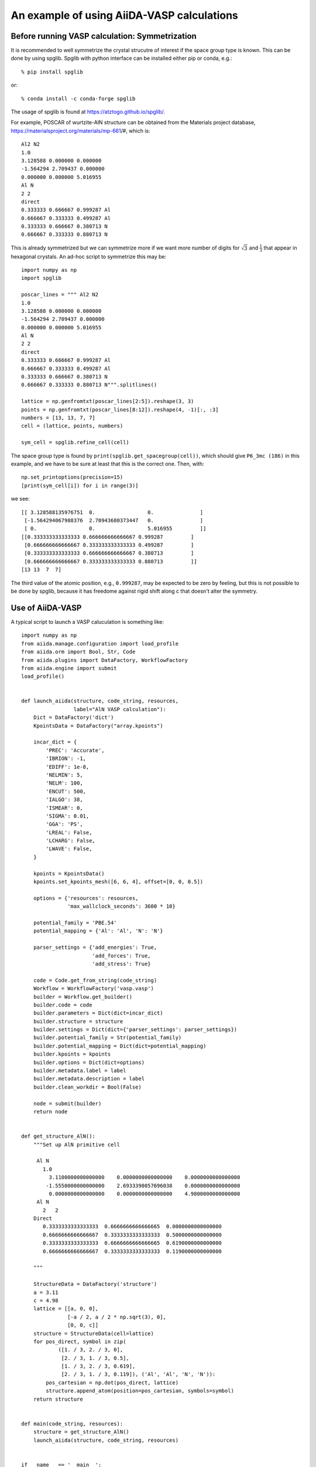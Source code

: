 An example of using AiiDA-VASP calculations
==============================================

Before running VASP calculation: Symmetrization
-----------------------------------------------

It is recommended to well symmetrize the crystal strucutre of interest
if the space group type is known. This can be done by using
spglib. Spglib with python interface can be installed either pip or
conda, e.g.::

   % pip install spglib

or::

   % conda install -c conda-forge spglib

The usage of spglib is found at https://atztogo.github.io/spglib/.

For example, POSCAR of wurtzite-AlN structure can be obtained from
the Materials project database,
https://materialsproject.org/materials/mp-661/#, which is::

   Al2 N2
   1.0
   3.128588 0.000000 0.000000
   -1.564294 2.709437 0.000000
   0.000000 0.000000 5.016955
   Al N
   2 2
   direct
   0.333333 0.666667 0.999287 Al
   0.666667 0.333333 0.499287 Al
   0.333333 0.666667 0.380713 N
   0.666667 0.333333 0.880713 N

This is already symmetrized but we can symmetrize more if we
want more number of digits for :math:`\sqrt{3}` and
:math:`\frac{1}{3}` that appear in hexagonal crystals.
An ad-hoc script to symmetrize this may be::

   import numpy as np
   import spglib

   poscar_lines = """ Al2 N2
   1.0
   3.128588 0.000000 0.000000
   -1.564294 2.709437 0.000000
   0.000000 0.000000 5.016955
   Al N
   2 2
   direct
   0.333333 0.666667 0.999287 Al
   0.666667 0.333333 0.499287 Al
   0.333333 0.666667 0.380713 N
   0.666667 0.333333 0.880713 N""".splitlines()

   lattice = np.genfromtxt(poscar_lines[2:5]).reshape(3, 3)
   points = np.genfromtxt(poscar_lines[8:12]).reshape(4, -1)[:, :3]
   numbers = [13, 13, 7, 7]
   cell = (lattice, points, numbers)

   sym_cell = spglib.refine_cell(cell)

The space group type is found by
``print(spglib.get_spacegroup(cell))``, which should give ``P6_3mc
(186)``  in this example, and we have to be sure at least that this is
the correct one. Then, with::

   np.set_printoptions(precision=15)
   [print(sym_cell[i]) for i in range(3)]

we see::

   [[ 3.128588135976751  0.                 0.               ]
    [-1.564294067988376  2.70943680373447   0.               ]
    [ 0.                 0.                 5.016955         ]]
   [[0.333333333333333 0.666666666666667 0.999287         ]
    [0.666666666666667 0.333333333333333 0.499287         ]
    [0.333333333333333 0.666666666666667 0.380713         ]
    [0.666666666666667 0.333333333333333 0.880713         ]]
   [13 13  7  7]

The third value of the atomic position, e.g., ``0.999287``, may be
expected to be zero by feeling, but this is not possible to be done by
spglib, because it has freedome against rigid shift along c that
doesn't alter the symmetry.



Use of AiiDA-VASP
-----------------

A typical script to launch a VASP caluculation is something like::

   import numpy as np
   from aiida.manage.configuration import load_profile
   from aiida.orm import Bool, Str, Code
   from aiida.plugins import DataFactory, WorkflowFactory
   from aiida.engine import submit
   load_profile()


   def launch_aiida(structure, code_string, resources,
                    label="AlN VASP calculation"):
       Dict = DataFactory('dict')
       KpointsData = DataFactory("array.kpoints")

       incar_dict = {
           'PREC': 'Accurate',
           'IBRION': -1,
           'EDIFF': 1e-8,
           'NELMIN': 5,
           'NELM': 100,
           'ENCUT': 500,
           'IALGO': 38,
           'ISMEAR': 0,
           'SIGMA': 0.01,
           'GGA': 'PS',
           'LREAL': False,
           'LCHARG': False,
           'LWAVE': False,
       }

       kpoints = KpointsData()
       kpoints.set_kpoints_mesh([6, 6, 4], offset=[0, 0, 0.5])

       options = {'resources': resources,
                  'max_wallclock_seconds': 3600 * 10}

       potential_family = 'PBE.54'
       potential_mapping = {'Al': 'Al', 'N': 'N'}

       parser_settings = {'add_energies': True,
                          'add_forces': True,
                          'add_stress': True}

       code = Code.get_from_string(code_string)
       Workflow = WorkflowFactory('vasp.vasp')
       builder = Workflow.get_builder()
       builder.code = code
       builder.parameters = Dict(dict=incar_dict)
       builder.structure = structure
       builder.settings = Dict(dict={'parser_settings': parser_settings})
       builder.potential_family = Str(potential_family)
       builder.potential_mapping = Dict(dict=potential_mapping)
       builder.kpoints = kpoints
       builder.options = Dict(dict=options)
       builder.metadata.label = label
       builder.metadata.description = label
       builder.clean_workdir = Bool(False)

       node = submit(builder)
       return node


   def get_structure_AlN():
       """Set up AlN primitive cell

        Al N
          1.0
            3.1100000000000000    0.0000000000000000    0.0000000000000000
           -1.5550000000000000    2.6933390057696038    0.0000000000000000
            0.0000000000000000    0.0000000000000000    4.9800000000000000
        Al N
          2   2
       Direct
          0.3333333333333333  0.6666666666666665  0.0000000000000000
          0.6666666666666667  0.3333333333333333  0.5000000000000000
          0.3333333333333333  0.6666666666666665  0.6190000000000000
          0.6666666666666667  0.3333333333333333  0.1190000000000000

       """

       StructureData = DataFactory('structure')
       a = 3.11
       c = 4.98
       lattice = [[a, 0, 0],
                  [-a / 2, a / 2 * np.sqrt(3), 0],
                  [0, 0, c]]
       structure = StructureData(cell=lattice)
       for pos_direct, symbol in zip(
               ([1. / 3, 2. / 3, 0],
                [2. / 3, 1. / 3, 0.5],
                [1. / 3, 2. / 3, 0.619],
                [2. / 3, 1. / 3, 0.119]), ('Al', 'Al', 'N', 'N')):
           pos_cartesian = np.dot(pos_direct, lattice)
           structure.append_atom(position=pos_cartesian, symbols=symbol)
       return structure


   def main(code_string, resources):
       structure = get_structure_AlN()
       launch_aiida(structure, code_string, resources)


   if __name__ == '__main__':
       code_string = 'vasp544mpi@gpu'
       resources = {'parallel_env': 'mpi*', 'tot_num_mpiprocs': 12}
       main(code_string, resources)


When we want to relax a crystal structure, the above script is
modified as follows:

1. ``WorkflowFactory('vasp.relax')``
2. Remove ``IBRION`` from ``incar_dict``
3. Add the following setting::

       builder.relax = Bool(True)
       builder.force_cutoff = Float(1e-5)
       builder.convergence_on = Bool(True)
       builder.convergence_volume = Float(1e-5)
       builder.convergence_max_iterations = Int(10)
       builder.relax_parameters = Dict(dict={'EDIFFG': -1e-5,
                                             'IBRION': 2,
                                             'NSW': 10,
                                             'ISIF': 3})
       builder.verbose = Bool(True)

After the relaxation, somethimes the crystal symmetry can be slightly
broken by the VASP calculation, especially for hexagonal crystals. It
is recommended to symmetrize the final structure if this is minded.


Use of Group and QueryBuilder of AiiDA
---------------------------------------

Once we start daily use of AiiDA to run VASP calculations, we will
meet the problem how to remember the location of results. We are
familier with handling files in directories/folders on conventional
file system, but the data in AiiDA are stored in the database.

Group
^^^^^

The initial easiest choice to get similar feeling to directories is
the use of Group. We make groups (``verdi group create``) and put
workchain nodes into them. The details are found at the `official
documentation
<https://aiida-core.readthedocs.io/en/latest/working_with_aiida/groups.html>`_.

QueryBuilder
^^^^^^^^^^^^

The next step is the use of QueryBuilder. This offers to search nodes
with given hints such as label, created time, and node type. This
definitely provides flexible search of data. For the begginers, it may
be painful to use it, however we have to learn how to use it for our
vigorous life. The official documentation for QueryBuilder is found
`here
<https://aiida-core.readthedocs.io/en/latest/working_with_aiida/index.html#querying-data>`_,
but the `tutorial material <https://aiida-tutorials.readthedocs.io/en/tutorial_sintef/pages/2019_SINTEF/sections/querybuilder.html>`_ would give a better catch.

Running VASP calculations after VASP relax calculation
^^^^^^^^^^^^^^^^^^^^^^^^^^^^^^^^^^^^^^^^^^^^^^^^^^^^^^

Here one example is presented. Bulk modulus is calculated by the
following steps (the full script is attached at the end of this page):

1. Run VASP relax workchain
2. Wait until (1) finishes
3. Submit two VASP calculations with ``ISIF=4`` to get stresses at volume
   ratios of 0.99 and 1.01 with respect to the relaxed structure.
4. Compute bulk modulus as a post process by the formula :math:`K \simeq -V_0
   \frac{\Delta P}{\Delta  V}`

If this calculation will be done repeated and robustly, the workflow
should be written as a workchain. But as an attempt calculation as a
part of the process of daily research, writing a simple script like
following is useful by employing basic AiiDA features.

::

   def main(code_string, resources,
            group_name="Bulk modulues example",
            sleep_seconds=60):
       qb = QueryBuilder()
       qb.append(Group, filters={'label': {'==': group_name}})
       if qb.count() == 0:
           group = Group(label=group_name)
           group.store()
           print("Group %s was created." % group_name)
       else:
           group = load_group(group_name)
       structure = get_structure_AlN()
       node_relax = launch_aiida_relax(structure, code_string, resources,
                                       label="AlN VASP calc to relax volume")
       group.add_nodes(node_relax)

       while True:
           if node_relax.is_terminated:
               break
           print("Waiting for relaxation calculation to be done.")
           sleep(sleep_seconds)

       if node_relax.is_finished_ok:
           for strain, comment in zip((0.99, 1.01), ('minus', 'plus')):
               structure = node_relax.outputs.structure_relaxed.clone()
               structure.set_cell(np.array(structure.cell) * strain ** (1.0 / 3))
               label = "AlN VASP calc at %s volume (%f)" % (comment, strain)
               node = launch_aiida(structure, code_string, resources, label=label)
               group.add_nodes(node)
               print(node)
       else:
           print("Relaxation calculation failed.")


From the result of this calculation, the bulk modulus is computed by::

   import numpy as np
   from aiida.manage.configuration import load_profile
   from aiida.orm import Group, QueryBuilder
   load_profile()


   def calc_bulk_modulus(group_name):
       qb = QueryBuilder()
       qb.append(Group, filters={'label': {'==': group_name}})
       if qb.count() == 0:
           raise RuntimeError("Group %s doesn't exist." % group_name)

       stresses = []
       volumes = []
       for comment in ("minus", "plus"):
           qb = QueryBuilder()
           qb.append(Group, filters={'label': {'==': group_name}}, tag='group')
           qb.append(WorkChainNode, with_group='group',
                     filters={'label': {'ilike': '%' + comment + '%'}})
           node = qb.first()[0]
           stresses.append(np.trace(node.outputs.stress.get_array('final')) / 3)
           volumes.append(np.linalg.det(node.inputs.structure.cell))

       d_s = stresses[1] - stresses[0]
       d_v = volumes[1] - volumes[0]
       v0 = (volumes[0] + volumes[1]) / 2
       bulk_modulus = - d_s / d_v * v0

       print("Bulk modules: %f GPa" % (bulk_modulus / 10))


   if __name__ == '__main__':
       calc_bulk_modulus("Bulk modulues example")

We get the value::

   Bulk modules: 201.982655 GPa


From a simple script to workchain
^^^^^^^^^^^^^^^^^^^^^^^^^^^^^^^^^

In the calculation above, the VASP relax calculation and the two VASP
calculations are independently calculated and just grouped. This means
the workflow is lost. The next challenge will be writing the workchain
of this workflow.

Migration will be straightforward, once this simple script starts to
work and how to design and write workchains are understood.


Full script to compute bulk modulus
^^^^^^^^^^^^^^^^^^^^^^^^^^^^^^^^^^^^

::

   from time import sleep
   import numpy as np
   from aiida.manage.configuration import load_profile
   from aiida.orm import (
       Bool, Str, Code, Int, Float, load_group, Group,
       QueryBuilder, WorkChainNode)
   from aiida.plugins import DataFactory, WorkflowFactory
   from aiida.engine import submit
   load_profile()


   def launch_aiida(structure, code_string, resources,
                    label="AlN VASP calculation"):
       Dict = DataFactory('dict')
       KpointsData = DataFactory("array.kpoints")

       incar_dict = {'PREC': 'Accurate',
                     'EDIFF': 1e-8,
                     'NELMIN': 5,
                     'NELM': 100,
                     'ENCUT': 500,
                     'IALGO': 38,
                     'ISMEAR': 0,
                     'SIGMA': 0.01,
                     'GGA': 'PS',
                     'LREAL': False,
                     'LCHARG': False,
                     'LWAVE': False,
                     'IBRION': 2,
                     'NSW': 10,
                     'ISIF': 4,
                     'EDIFFG': -1e-8}

       kpoints = KpointsData()
       kpoints.set_kpoints_mesh([6, 6, 4], offset=[0, 0, 0.5])

       options = {'resources': resources,
                  'max_wallclock_seconds': 3600 * 10}

       potential_family = 'PBE.54'
       potential_mapping = {'Al': 'Al', 'N': 'N'}

       parser_settings = {'add_energies': True,
                          'add_forces': True,
                          'add_stress': True}

       code = Code.get_from_string(code_string)
       Workflow = WorkflowFactory('vasp.vasp')
       builder = Workflow.get_builder()
       builder.code = code
       builder.parameters = Dict(dict=incar_dict)
       builder.structure = structure
       builder.settings = Dict(dict={'parser_settings': parser_settings})
       builder.potential_family = Str(potential_family)
       builder.potential_mapping = Dict(dict=potential_mapping)
       builder.kpoints = kpoints
       builder.options = Dict(dict=options)
       builder.metadata.label = label
       builder.metadata.description = label
       builder.clean_workdir = Bool(False)

       node = submit(builder)
       return node


   def launch_aiida_relax(structure, code_string, resources,
                          label="AlN VASP relax calculation"):
       Dict = DataFactory('dict')
       KpointsData = DataFactory("array.kpoints")

       incar_dict = {
           'PREC': 'Accurate',
           'EDIFF': 1e-8,
           'NELMIN': 5,
           'NELM': 100,
           'ENCUT': 500,
           'IALGO': 38,
           'ISMEAR': 0,
           'SIGMA': 0.01,
           'GGA': 'PS',
           'LREAL': False,
           'LCHARG': False,
           'LWAVE': False,
       }

       kpoints = KpointsData()
       kpoints.set_kpoints_mesh([6, 6, 4], offset=[0, 0, 0.5])

       options = {'resources': resources,
                  'max_wallclock_seconds': 3600 * 10}

       potential_family = 'PBE.54'
       potential_mapping = {'Al': 'Al', 'N': 'N'}

       parser_settings = {'add_energies': True,
                          'add_forces': True,
                          'add_stress': True}

       code = Code.get_from_string(code_string)
       Workflow = WorkflowFactory('vasp.relax')
       builder = Workflow.get_builder()
       builder.code = code
       builder.parameters = Dict(dict=incar_dict)
       builder.structure = structure
       builder.settings = Dict(dict={'parser_settings': parser_settings})
       builder.potential_family = Str(potential_family)
       builder.potential_mapping = Dict(dict=potential_mapping)
       builder.kpoints = kpoints
       builder.options = Dict(dict=options)
       builder.metadata.label = label
       builder.metadata.description = label
       builder.clean_workdir = Bool(False)
       builder.relax = Bool(True)
       builder.force_cutoff = Float(1e-5)
       builder.convergence_on = Bool(True)
       builder.convergence_volume = Float(1e-5)
       builder.convergence_max_iterations = Int(10)
       builder.relax_parameters = Dict(dict={'IBRION': 2,
                                             'NSW': 10,
                                             'ISIF': 3,
                                             'EDIFFG': -1e-8})
       builder.verbose = Bool(True)

       node = submit(builder)
       return node


   def get_structure_AlN():
       """Set up AlN primitive cell

        Al N
          1.0
            3.1100000000000000    0.0000000000000000    0.0000000000000000
           -1.5550000000000000    2.6933390057696038    0.0000000000000000
            0.0000000000000000    0.0000000000000000    4.9800000000000000
        Al N
          2   2
       Direct
          0.3333333333333333  0.6666666666666665  0.0000000000000000
          0.6666666666666667  0.3333333333333333  0.5000000000000000
          0.3333333333333333  0.6666666666666665  0.6190000000000000
          0.6666666666666667  0.3333333333333333  0.1190000000000000

       """

       StructureData = DataFactory('structure')
       a = 3.11
       c = 4.98
       lattice = [[a, 0, 0],
                  [-a / 2, a / 2 * np.sqrt(3), 0],
                  [0, 0, c]]
       structure = StructureData(cell=lattice)
       for pos_direct, symbol in zip(
               ([1. / 3, 2. / 3, 0],
                [2. / 3, 1. / 3, 0.5],
                [1. / 3, 2. / 3, 0.619],
                [2. / 3, 1. / 3, 0.119]), ('Al', 'Al', 'N', 'N')):
           pos_cartesian = np.dot(pos_direct, lattice)
           structure.append_atom(position=pos_cartesian, symbols=symbol)
       return structure


   def calc_bulk_modulus(group_name):
       qb = QueryBuilder()
       qb.append(Group, filters={'label': {'==': group_name}})
       if qb.count() == 0:
           raise RuntimeError("Group %s doesn't exist." % group_name)

       stresses = []
       volumes = []
       for comment in ("minus", "plus"):
           qb = QueryBuilder()
           qb.append(Group, filters={'label': {'==': group_name}}, tag='group')
           qb.append(WorkChainNode, with_group='group',
                     filters={'label': {'ilike': '%' + comment + '%'}})
           node = qb.first()[0]
           stresses.append(np.trace(node.outputs.stress.get_array('final')) / 3)
           volumes.append(np.linalg.det(node.inputs.structure.cell))

       d_s = stresses[1] - stresses[0]
       d_v = volumes[1] - volumes[0]
       v0 = (volumes[0] + volumes[1]) / 2
       bulk_modulus = - d_s / d_v * v0

       print("Bulk modules: %f GPa" % (bulk_modulus / 10))


   def main(code_string, resources,
            group_name="Bulk modulues example",
            sleep_seconds=60):
       qb = QueryBuilder()
       qb.append(Group, filters={'label': {'==': group_name}})
       if qb.count() == 0:
           group = Group(label=group_name)
           group.store()
           print("Group %s was created." % group_name)
       else:
           group = load_group(group_name)
       structure = get_structure_AlN()
       node_relax = launch_aiida_relax(structure, code_string, resources,
                                       label="AlN VASP calc to relax volume")
       group.add_nodes(node_relax)

       while True:
           if node_relax.is_terminated:
               break
           print("Waiting for relaxation calculation to be done.")
           sleep(sleep_seconds)

       if node_relax.is_finished_ok:
           for strain, comment in zip((0.99, 1.01), ('minus', 'plus')):
               structure = node_relax.outputs.structure_relaxed.clone()
               structure.set_cell(np.array(structure.cell) * strain ** (1.0 / 3))
               label = "AlN VASP calc at %s volume (%f)" % (comment, strain)
               node = launch_aiida(structure, code_string, resources, label=label)
               group.add_nodes(node)
               print(node)
       else:
           print("Relaxation calculation failed.")


   if __name__ == '__main__':
       code_string = 'vasp544mpi@gpu'
       resources = {'parallel_env': 'mpi*', 'tot_num_mpiprocs': 12}
       main(code_string, resources)
